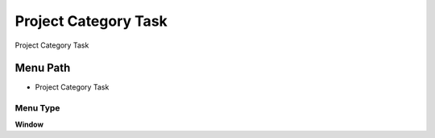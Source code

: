 
.. _functional-guide/menu/menu-project-category-task:

=====================
Project Category Task
=====================

Project Category Task

Menu Path
=========


* Project Category Task

Menu Type
---------
\ **Window**\ 


.. seealso::
    :ref:`functional-guide/window/window-project-category-task`
